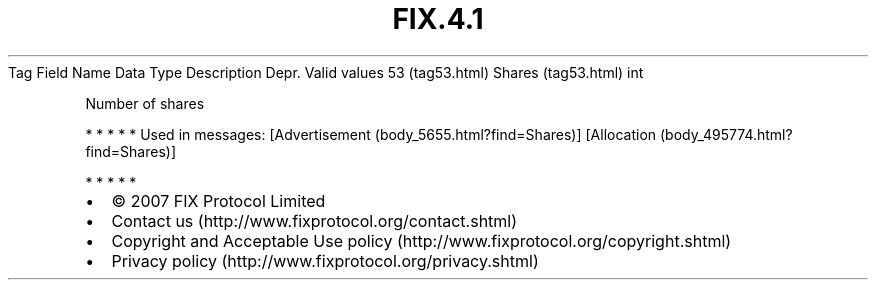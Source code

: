 .TH FIX.4.1 "" "" "Tag #53"
Tag
Field Name
Data Type
Description
Depr.
Valid values
53 (tag53.html)
Shares (tag53.html)
int
.PP
Number of shares
.PP
   *   *   *   *   *
Used in messages:
[Advertisement (body_5655.html?find=Shares)]
[Allocation (body_495774.html?find=Shares)]
.PP
   *   *   *   *   *
.PP
.PP
.IP \[bu] 2
© 2007 FIX Protocol Limited
.IP \[bu] 2
Contact us (http://www.fixprotocol.org/contact.shtml)
.IP \[bu] 2
Copyright and Acceptable Use policy (http://www.fixprotocol.org/copyright.shtml)
.IP \[bu] 2
Privacy policy (http://www.fixprotocol.org/privacy.shtml)
